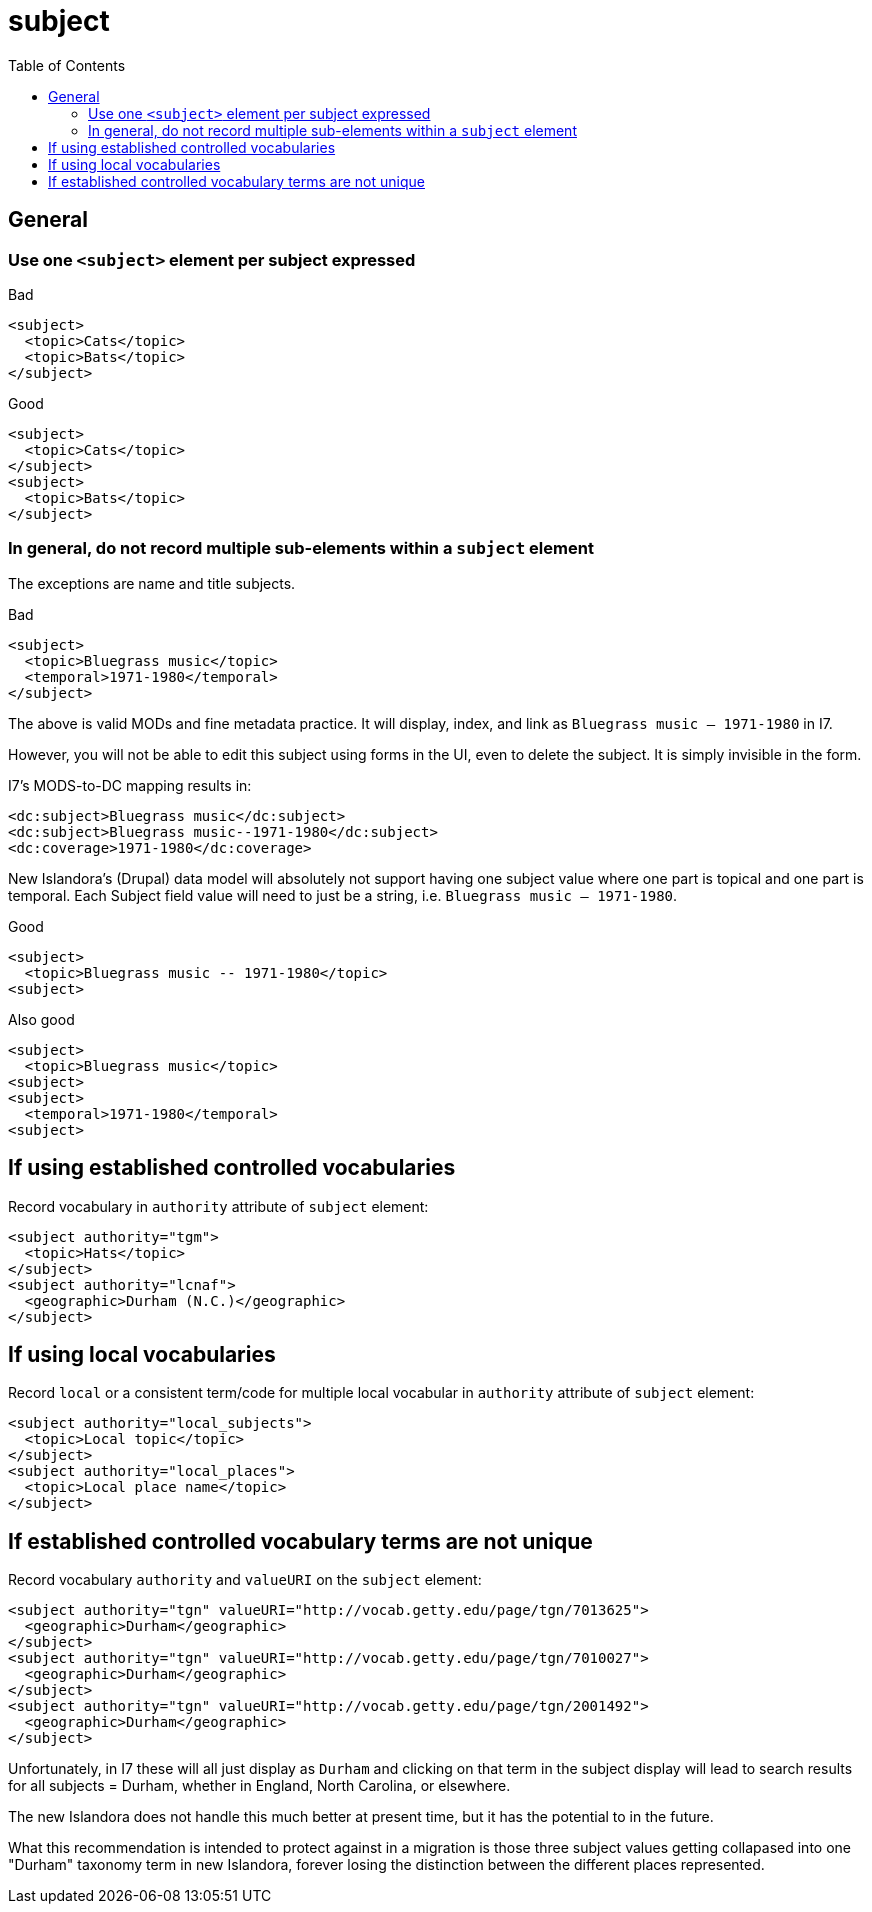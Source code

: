 :toc:
:toc-placement!:
:toclevels: 4

ifdef::env-github[]
:tip-caption: :bulb:
:note-caption: :information_source:
:important-caption: :heavy_exclamation_mark:
:caution-caption: :fire:
:warning-caption: :warning:
endif::[]

:imagesdir: https://raw.githubusercontent.com/lyrasis/islandora-metadata/main/images

= subject

toc::[]

== General
=== Use one `<subject>` element per subject expressed

.Bad
[source,xml]
----
<subject>
  <topic>Cats</topic>
  <topic>Bats</topic>
</subject>
----

.Good
[source,xml]
----
<subject>
  <topic>Cats</topic>
</subject>
<subject>
  <topic>Bats</topic>
</subject>
----

=== In general, do not record multiple sub-elements within a `subject` element

The exceptions are name and title subjects.

.Bad
[source,xml]
----
<subject>
  <topic>Bluegrass music</topic>
  <temporal>1971-1980</temporal>
</subject>
----

The above is valid MODs and fine metadata practice. It will display, index, and link as `Bluegrass music -- 1971-1980` in I7.

However, you will not be able to edit this subject using forms in the UI, even to delete the subject. It is simply invisible in the form.

I7's MODS-to-DC mapping results in:

[source,xml]
----
<dc:subject>Bluegrass music</dc:subject>
<dc:subject>Bluegrass music--1971-1980</dc:subject>
<dc:coverage>1971-1980</dc:coverage>
----

New Islandora's (Drupal) data model will absolutely not support having one subject value where one part is topical and one part is temporal. Each Subject field value will need to just be a string, i.e. `Bluegrass music -- 1971-1980`.

.Good
[source,xml]
----
<subject>
  <topic>Bluegrass music -- 1971-1980</topic>
<subject>
----

.Also good
[source,xml]
----
<subject>
  <topic>Bluegrass music</topic>
<subject>
<subject>
  <temporal>1971-1980</temporal>
<subject>
----

== If using established controlled vocabularies

Record vocabulary in `authority` attribute of `subject` element:

[source,xml]
----
<subject authority="tgm">
  <topic>Hats</topic>
</subject>
<subject authority="lcnaf">
  <geographic>Durham (N.C.)</geographic>
</subject>
----

== If using local vocabularies

Record `local` or a consistent term/code for multiple local vocabular in `authority` attribute of `subject` element:

[source,xml]
----
<subject authority="local_subjects">
  <topic>Local topic</topic>
</subject>
<subject authority="local_places">
  <topic>Local place name</topic>
</subject>
----

== If established controlled vocabulary terms are not unique

Record vocabulary `authority` and `valueURI` on the `subject` element:

[source,xml]
----
<subject authority="tgn" valueURI="http://vocab.getty.edu/page/tgn/7013625">
  <geographic>Durham</geographic>
</subject>
<subject authority="tgn" valueURI="http://vocab.getty.edu/page/tgn/7010027">
  <geographic>Durham</geographic>
</subject>
<subject authority="tgn" valueURI="http://vocab.getty.edu/page/tgn/2001492">
  <geographic>Durham</geographic>
</subject>
----

Unfortunately, in I7 these will all just display as `Durham` and clicking on that term in the subject display will lead to search results for all subjects = Durham, whether in England, North Carolina, or elsewhere.

The new Islandora does not handle this much better at present time, but it has the potential to in the future.

What this recommendation is intended to protect against in a migration is those three subject values getting collapased into one "Durham" taxonomy term in new Islandora, forever losing the distinction between the different places represented. 

